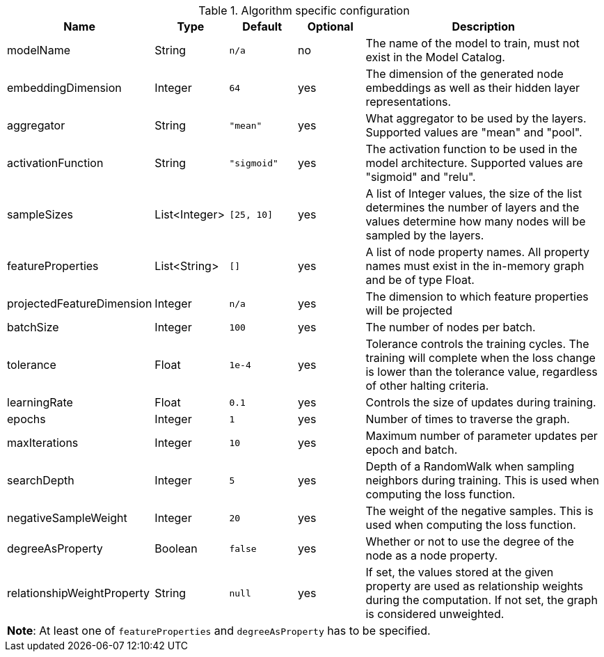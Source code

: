 .Algorithm specific configuration
[opts="header",cols="1,1,1m,1,4"]
|===
| Name                       | Type          | Default   | Optional | Description
| modelName                  | String        | n/a       | no       | The name of the model to train, must not exist in the Model Catalog.
| embeddingDimension         | Integer       | 64        | yes      | The dimension of the generated node embeddings as well as their hidden layer representations.
| aggregator                 | String        | "mean"    | yes      | What aggregator to be used by the layers. Supported values are "mean" and "pool".
| activationFunction         | String        | "sigmoid" | yes      | The activation function to be used in the model architecture. Supported values are "sigmoid" and "relu".
| sampleSizes                | List<Integer> | [25, 10]  | yes      | A list of Integer values, the size of the list determines the number of layers and the values determine how many nodes will be sampled by the layers.
| featureProperties          | List<String>  | []        | yes      | A list of node property names. All property names must exist in the in-memory graph and be of type Float.
| projectedFeatureDimension  | Integer       | n/a       | yes      | The dimension to which feature properties will be projected
| batchSize                  | Integer       | 100       | yes      | The number of nodes per batch.
| tolerance                  | Float         | 1e-4      | yes      | Tolerance controls the training cycles. The training will complete when the loss change is lower than the tolerance value, regardless of other halting criteria.
| learningRate               | Float         | 0.1       | yes      | Controls the size of updates during training.
| epochs                     | Integer       | 1         | yes      | Number of times to traverse the graph.
| maxIterations              | Integer       | 10        | yes      | Maximum number of parameter updates per epoch and batch.
| searchDepth                | Integer       | 5         | yes      | Depth of a RandomWalk when sampling neighbors during training. This is used when computing the loss function.
| negativeSampleWeight       | Integer       | 20        | yes      | The weight of the negative samples. This is used when computing the loss function.
| degreeAsProperty           | Boolean       | false     | yes      | Whether or not to use the degree of the node as a node property.
| relationshipWeightProperty | String        | null      | yes      | If set, the values stored at the given property are used as relationship weights during the computation. If not set, the graph is considered unweighted.
5+| *Note*: At least one of `featureProperties` and `degreeAsProperty` has to be specified.
|===
